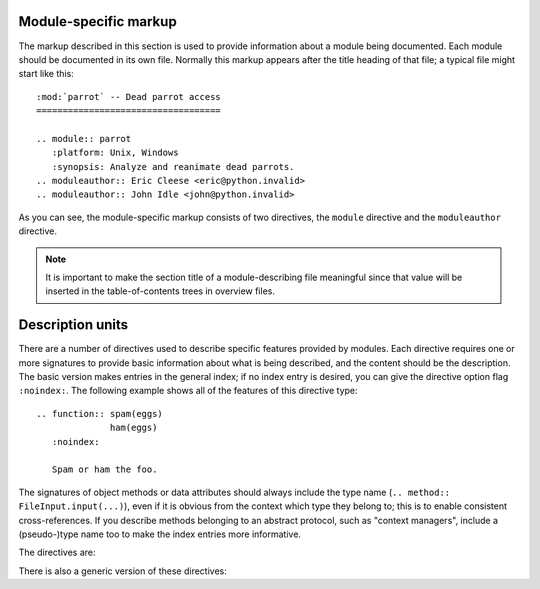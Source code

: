 .. highlight:: rest

Module-specific markup
----------------------

The markup described in this section is used to provide information about a
module being documented.  Each module should be documented in its own file.
Normally this markup appears after the title heading of that file; a typical
file might start like this::

   :mod:`parrot` -- Dead parrot access
   ===================================

   .. module:: parrot
      :platform: Unix, Windows
      :synopsis: Analyze and reanimate dead parrots.
   .. moduleauthor:: Eric Cleese <eric@python.invalid>
   .. moduleauthor:: John Idle <john@python.invalid>

As you can see, the module-specific markup consists of two directives, the
``module`` directive and the ``moduleauthor`` directive.

.. directive:: .. module:: name

   This directive marks the beginning of the description of a module (or package
   submodule, in which case the name should be fully qualified, including the
   package name).

   The ``platform`` option, if present, is a comma-separated list of the
   platforms on which the module is available (if it is available on all
   platforms, the option should be omitted).  The keys are short identifiers;
   examples that are in use include "IRIX", "Mac", "Windows", and "Unix".  It is
   important to use a key which has already been used when applicable.

   The ``synopsis`` option should consist of one sentence describing the
   module's purpose -- it is currently only used in the Global Module Index.

   The ``deprecated`` option can be given (with no value) to mark a module as
   deprecated; it will be designated as such in various locations then.

.. directive:: .. moduleauthor:: name <email>

   The ``moduleauthor`` directive, which can appear multiple times, names the
   authors of the module code, just like ``sectionauthor`` names the author(s)
   of a piece of documentation.  It too only produces output if the
   :confval:`show_authors` configuration value is True.


.. note::

   It is important to make the section title of a module-describing file
   meaningful since that value will be inserted in the table-of-contents trees
   in overview files.


Description units
-----------------

There are a number of directives used to describe specific features provided by
modules.  Each directive requires one or more signatures to provide basic
information about what is being described, and the content should be the
description.  The basic version makes entries in the general index; if no index
entry is desired, you can give the directive option flag ``:noindex:``.  The
following example shows all of the features of this directive type::

    .. function:: spam(eggs)
                  ham(eggs)
       :noindex:

       Spam or ham the foo.

The signatures of object methods or data attributes should always include the
type name (``.. method:: FileInput.input(...)``), even if it is obvious from the
context which type they belong to; this is to enable consistent
cross-references.  If you describe methods belonging to an abstract protocol,
such as "context managers", include a (pseudo-)type name too to make the
index entries more informative.

The directives are:

.. directive:: .. cfunction:: type name(signature)

   Describes a C function. The signature should be given as in C, e.g.::

      .. cfunction:: PyObject* PyType_GenericAlloc(PyTypeObject *type, Py_ssize_t nitems)

   This is also used to describe function-like preprocessor macros.  The names
   of the arguments should be given so they may be used in the description.

   Note that you don't have to backslash-escape asterisks in the signature,
   as it is not parsed by the reST inliner.

.. directive:: .. cmember:: type name

   Describes a C struct member. Example signature::

      .. cmember:: PyObject* PyTypeObject.tp_bases

   The text of the description should include the range of values allowed, how
   the value should be interpreted, and whether the value can be changed.
   References to structure members in text should use the ``member`` role.

.. directive:: .. cmacro:: name

   Describes a "simple" C macro.  Simple macros are macros which are used
   for code expansion, but which do not take arguments so cannot be described as
   functions.  This is not to be used for simple constant definitions.  Examples
   of its use in the Python documentation include :cmacro:`PyObject_HEAD` and
   :cmacro:`Py_BEGIN_ALLOW_THREADS`.

.. directive:: .. ctype:: name

   Describes a C type. The signature should just be the type name.

.. directive:: .. cvar:: type name

   Describes a global C variable.  The signature should include the type, such
   as::

      .. cvar:: PyObject* PyClass_Type

.. directive:: .. data:: name

   Describes global data in a module, including both variables and values used
   as "defined constants."  Class and object attributes are not documented
   using this environment.

.. directive:: .. exception:: name

   Describes an exception class.  The signature can, but need not include
   parentheses with constructor arguments.

.. directive:: .. function:: name(signature)

   Describes a module-level function.  The signature should include the
   parameters, enclosing optional parameters in brackets.  Default values can be
   given if it enhances clarity.  For example::

      .. function:: Timer.repeat([repeat=3[, number=1000000]])

   Object methods are not documented using this directive. Bound object methods
   placed in the module namespace as part of the public interface of the module
   are documented using this, as they are equivalent to normal functions for
   most purposes.

   The description should include information about the parameters required and
   how they are used (especially whether mutable objects passed as parameters
   are modified), side effects, and possible exceptions.  A small example may be
   provided.

.. directive:: .. class:: name[(signature)]

   Describes a class.  The signature can include parentheses with parameters
   which will be shown as the constructor arguments.

.. directive:: .. attribute:: name

   Describes an object data attribute.  The description should include
   information about the type of the data to be expected and whether it may be
   changed directly.

.. directive:: .. method:: name(signature)

   Describes an object method.  The parameters should not include the ``self``
   parameter.  The description should include similar information to that
   described for ``function``.

.. directive:: .. opcode:: name

   Describes a Python bytecode instruction (this is not very useful for projects
   other than Python itself).

.. directive:: .. cmdoption:: name args

   Describes a command line option or switch.  Option argument names should be
   enclosed in angle brackets.  Example::

      .. cmdoption:: -m <module>

         Run a module as a script.

.. directive:: .. envvar:: name

   Describes an environment variable that the documented code uses or defines.


There is also a generic version of these directives:

.. directive:: .. describe:: text

   This directive produces the same formatting as the specific ones explained
   above but does not create index entries or cross-referencing targets.  It is
   used, for example, to describe the directives in this document. Example::

      .. describe:: opcode

         Describes a Python bytecode instruction.
